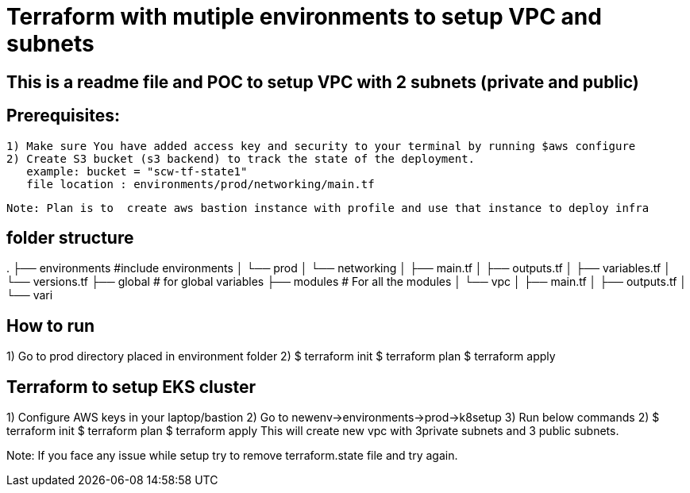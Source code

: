 = Terraform with mutiple environments to setup VPC and subnets

== This is a readme file and POC to setup VPC with 2 subnets (private and public)

==  Prerequisites:
    1) Make sure You have added access key and security to your terminal by running $aws configure
    2) Create S3 bucket (s3 backend) to track the state of the deployment.
       example: bucket = "scw-tf-state1"
       file location : environments/prod/networking/main.tf
    
   
    Note: Plan is to  create aws bastion instance with profile and use that instance to deploy infra 

== folder structure
.
├── environments     #include environments
│   └── prod
│       └── networking
│           ├── main.tf
│           ├── outputs.tf
│           ├── variables.tf
│           └── versions.tf
├── global              # for global variables
├── modules             # For all the modules
│   └── vpc
│       ├── main.tf
│       ├── outputs.tf
│       └── vari
      
== How to run
1) Go to prod directory placed in environment folder
2)  $ terraform init
    $ terraform plan
    $ terraform apply

== Terraform to setup EKS cluster
1) Configure AWS keys in your laptop/bastion
2) Go to newenv->environments->prod->k8setup
3) Run below commands
2)  $ terraform init
    $ terraform plan
    $ terraform apply
    This will create new vpc with 3private subnets and 3 public subnets.


Note: If you face any issue while setup try to remove terraform.state file and try again.


